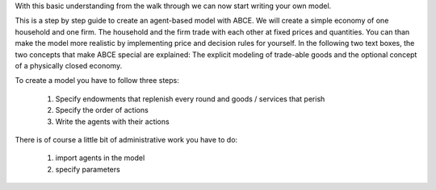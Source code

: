 
With this basic understanding from the walk through we can now start writing your own model.

This is a step by step guide to create an agent-based model with ABCE.
We will create a simple economy of one household and one firm. The household and the
firm trade with each other at fixed prices and quantities. You can than make the
model more realistic by implementing price and decision rules for yourself.
In the following two text boxes, the two concepts that make ABCE special are
explained: The explicit modeling of trade-able goods and the optional concept
of a physically closed economy.


To create a model you have to follow three steps:

    1. Specify endowments that replenish every round and goods / services that perish
    2. Specify the order of actions
    3. Write the agents with their actions

There is of course a little bit of administrative work you have to do:

    1. import agents in the model
    2. specify parameters
